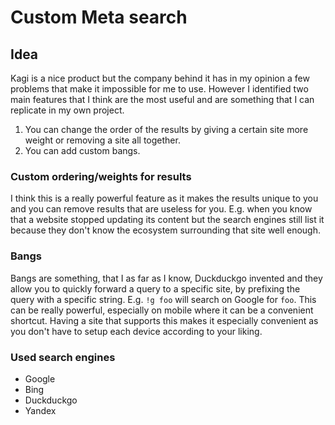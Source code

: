 * Custom Meta search

** Idea

Kagi is a nice product but the company behind it has in my opinion a few problems that make it impossible for me to use.
However I identified two main features that I think are the most useful and are something that I can replicate in my own project.

1. You can change the order of the results by giving a certain site more weight or removing a site all together.
2. You can add custom bangs.

*** Custom ordering/weights for results

I think this is a really powerful feature as it makes the results unique to you and you can remove results that are useless for you. E.g. when you know that a website stopped updating its content but the search engines still list it because they don't know the ecosystem surrounding that site well enough.

*** Bangs

Bangs are something, that I as far as I know, Duckduckgo invented and they allow you to quickly forward a query to a specific site, by prefixing the query with a specific string. E.g. =!g foo= will search on Google for =foo=.
This can be really powerful, especially on mobile where it can be a convenient shortcut.
Having a site that supports this makes it especially convenient as you don't have to setup each device according to your liking.

*** Used search engines

- Google
- Bing
- Duckduckgo
- Yandex
